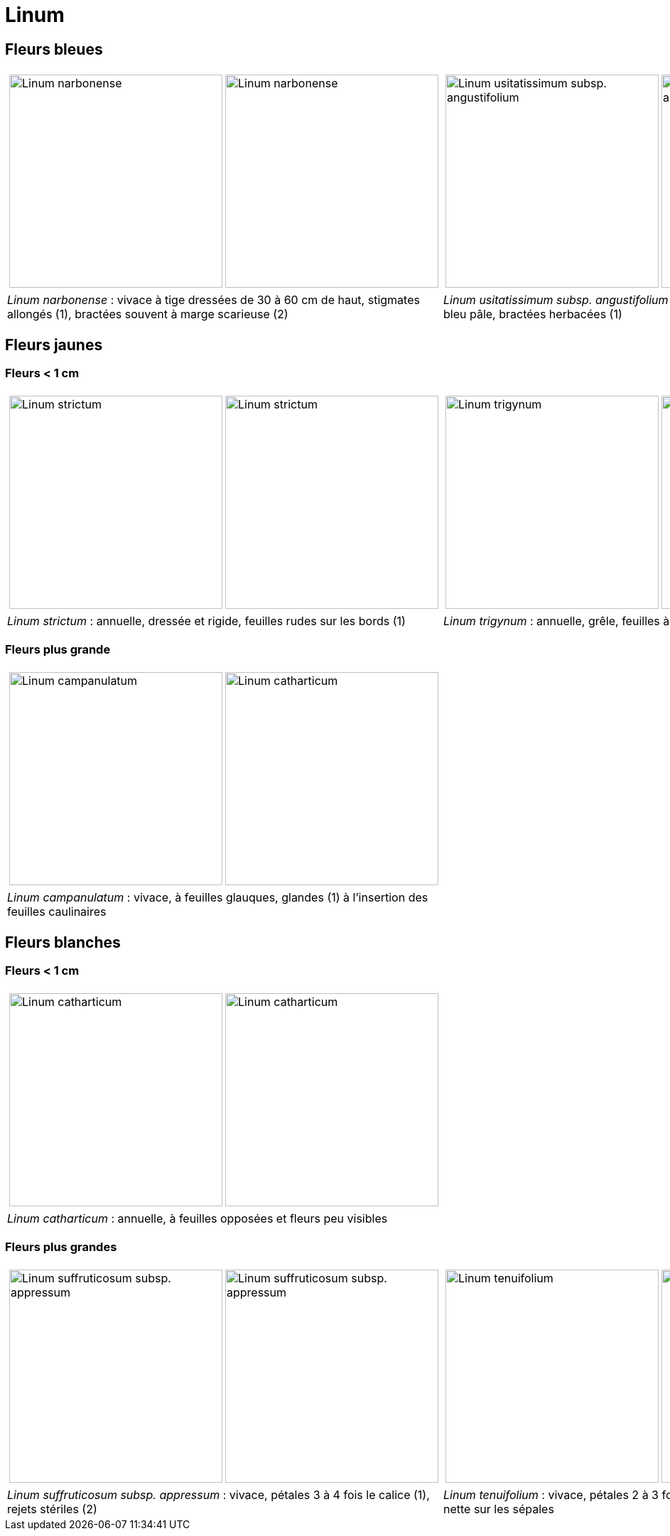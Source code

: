= Linum
////
author: David Delon
email: david.delon@clapas.net
licence: CC-BY sauf mention différente
////
:imagesdir: ../images


[comment]
--
 Revoir photos bractéee !!!!
 Austriacum
 Leonii mention
 usitatissum
--

== Fleurs bleues

[cols="2a,2a",frame=none, grid=none]
|===
|
[cols="1a,1a",frame=none, grid=none]
!===
! image::Linum_narbonense_1.jpg["Linum narbonense",width="300mm",observation=161696824,image_index=0,callout_number="1",callout_x=239,callout_y=152]
! image::Linum_narbonense_2.jpg["Linum narbonense",width="300mm",observation=161696812,image_index=1,callout_number="2",callout_x=138,callout_y=152]
!===
|
[cols="1a,1a",frame=none, grid=none]
!===
! image::Linum_bienne_1.jpg["Linum usitatissimum subsp. angustifolium",width="300mm",observation=162371058,image_index=0]
! image::Linum_bienne_2.jpg["Linum usitatissimum subsp. angustifolium",width="300mm",observation=162371058,image_index=1,callout_number="1",callout_x=165,callout_y=136]
!===
| _Linum narbonense_ : vivace à tige dressées de 30 à 60 cm de haut, stigmates allongés (1), bractées souvent à marge scarieuse (2)
| _Linum usitatissimum subsp. angustifolium (=L. bienne)_  : bisannuelle, pétales bleu pâle, bractées herbacées (1)
|===



== Fleurs jaunes
=== Fleurs < 1 cm

[cols="2a,2a",frame=none, grid=none]
|===
|
[cols="1a,1a",frame=none, grid=none]
!===
! image::Linum_strictum_1.jpg["Linum strictum",width="300mm",observation=161696798,image_index=0]
! image::Linum_strictum_2.jpg["Linum strictum",width="300mm",observation=83308829,image_index=0,callout_number="1",callout_x=230,callout_y=263]
!===
| 
[cols="1a,1a",frame=none, grid=none]
!===
! image::Linum_trigynum_1.jpg["Linum trigynum",width="300mm",observation=120867126,image_index=0]
! image::Linum_trigynum_2.jpg["Linum trigynum",width="300mm",observation=164263967,image_index=1]
!===
| _Linum strictum_ : annuelle, dressée et rigide, feuilles rudes sur les bords (1)
| _Linum trigynum_ : annuelle, grêle, feuilles à marges lisses 
|===

=== Fleurs plus grande

[cols="2a,2a",frame=none, grid=none]
|===
|
[cols="1a,1a",frame=none, grid=none]
!===
! image::Linum_campanulatum_1.jpg["Linum campanulatum",width="300mm",observation=117354360,image_index=0]
! image::Linum_campanulatum_2.jpg["Linum catharticum",width="300mm",observation=161468032,image_index=0,callout_number="1",callout_x=73,callout_y=138]
!===
| 
| _Linum campanulatum_ : vivace, à feuilles glauques, glandes (1) à l'insertion des feuilles caulinaires
| 
|===


== Fleurs blanches

=== Fleurs < 1 cm

[cols="2a,2a",frame=none, grid=none]
|===
|
[cols="1a,1a",frame=none, grid=none]
!===
! image::Linum_catharticum_1.jpg["Linum catharticum",width="300mm",observation=117919812,image_index=0]
! image::Linum_catharticum_2.jpg["Linum catharticum",width="300mm",observation=117919812,image_index=2]
!===
| 
[cols="1a,1a",frame=none, grid=none]
| _Linum catharticum_ : annuelle, à feuilles opposées et fleurs peu visibles
| 
|===


=== Fleurs plus grandes


[cols="2a,2a",frame=none, grid=none]
|===
|
[cols="1a,1a",frame=none, grid=none]
!===
! image::Linum_suffruticosum_appressum_1.jpg["Linum suffruticosum subsp. appressum",width="300mm",observation=161468038,image_index=2,callout_number="1",callout_x=163,callout_y=211]
! image::Linum_suffruticosum_appressum_2.jpg["Linum suffruticosum subsp. appressum",width="300mm",observation=161696793,image_index=1,callout_number="2",callout_x=277,callout_y=179]
!===
| 
[cols="1a,1a",frame=none, grid=none]
!===
! image::Linum_tenuifolium_1.jpg["Linum tenuifolium",width="300mm",observation=164274776,image_index=3,callout_number="1",callout_x=161,callout_y=126]
! image::Linum_tenuifolium_2.jpg["Linum tenuifolium",width="300mm",observation=164274776,image_index=0]
!===
| _Linum suffruticosum subsp. appressum_ : vivace, pétales 3 à 4 fois le calice (1), rejets stériles (2)
| _Linum tenuifolium_ : vivace, pétales 2 à 3 fois le calice (1), une seule nervure nette sur les sépales
|===


[comment]
--
Nodiflorum ? jaune ?

Viscosum / alpes / rose

Hirsutum / Marne / naturalise

alpinum

austriacum
--


